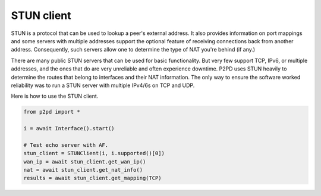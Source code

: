 STUN client
============

STUN is a protocol that can be used to lookup a peer's external address. It also
provides information on port mappings and some servers with multiple addresses
support the optional feature of receiving connections back from another address.
Consequently, such servers allow one to determine the type of NAT you're
behind (if any.)

There are many public STUN servers that can be used for basic functionality.
But very few support TCP, IPv6, or multiple addresses, and the ones that do
are very unreliable and often experience downtime. P2PD uses STUN heavily
to determine the routes that belong to interfaces and their NAT information.
The only way to ensure the software worked reliability was to run a STUN
server with multiple IPv4/6s on TCP and UDP.

Here is how to use the STUN client.

.. code-block:: python

    from p2pd import *

    i = await Interface().start()

    # Test echo server with AF.
    stun_client = STUNClient(i, i.supported()[0])
    wan_ip = await stun_client.get_wan_ip()
    nat = await stun_client.get_nat_info()
    results = await stun_client.get_mapping(TCP)


